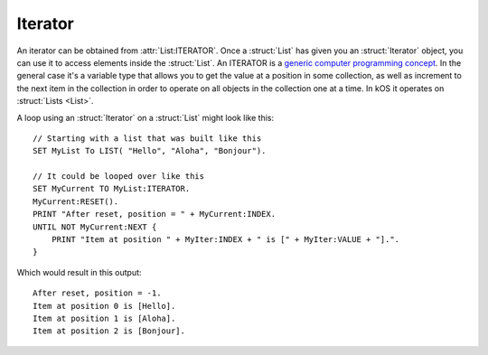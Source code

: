 .. _iterator:

Iterator
========

An iterator can be obtained from :attr:`List:ITERATOR`. Once a :struct:`List` has given you an :struct:`Iterator` object, you can use it to access elements inside the :struct:`List`. An ITERATOR is a `generic computer programming concept <http://en.wikipedia.org/wiki/Iterator>`__. In the general case it's a variable type that allows you to get the value at a position in some collection, as well as increment to the next item in the collection in order to operate on all objects in the collection one at a time. In kOS it operates on :struct:`Lists <List>`.

A loop using an :struct:`Iterator` on a :struct:`List` might look like this::

    // Starting with a list that was built like this
    SET MyList To LIST( "Hello", "Aloha", "Bonjour").

    // It could be looped over like this
    SET MyCurrent TO MyList:ITERATOR.
    MyCurrent:RESET().
    PRINT "After reset, position = " + MyCurrent:INDEX.
    UNTIL NOT MyCurrent:NEXT {
        PRINT "Item at position " + MyIter:INDEX + " is [" + MyIter:VALUE + "].".
    }

.. hightlight:: none

Which would result in this output::

    After reset, position = -1.
    Item at position 0 is [Hello].
    Item at position 1 is [Aloha].
    Item at position 2 is [Bonjour].

.. highlight:: kerboscript

.. structure:: Iterator

    .. list-table:: Members
        :header-rows: 1
        :widths: 2 1 4

        * - Suffix
          - Type
          - Description


        * - :meth:`RESET`
          -
          - Rewind to the just before the beginning
        * - :meth:`NEXT`
          - boolean
          - Move iterator to the next item
        * - :attr:`ATEND`
          - boolean
          - Check if iterator is at the end of the list
        * - :attr:`INDEX`
          - integer
          - Current index starting from zero
        * - :attr:`VALUE`
          - varies
          - The object currently being pointed to


.. method:: Iterator:RESET

    Call this to rewind the iterator to just before the beginning of the list. After a call to :meth:`Iterator:RESET`, the iterator must be moved with :meth:`Iterator:NEXT` before it gets to the first value in the list.

.. method:: Iterator:NEXT

    :returns: boolean

    Call this to move the iterator to the next item in the list. Returns true if there is such an item, or false if no such item exists because it's already at the end of the list.

.. attribute:: Iterator:ATEND

    :access: Get only
    :type: boolean

    Returns true if the iterator is at the end of the list and therefore cannot be "NEXTed", false otherwise.

.. attribute:: Iterator:INDEX

    :access: Get only
    :type: integer

    Returns the numerical index of how far you are into the list, starting the counting at 0 for the first item in the list. The last item in the list is numbered N-1, where N is the number of items in the list.

    .. note::

        If you have just used :meth:`Iterator:RESET` or have just created the ITERATOR, then the value of :attr:`Iterator:INDEX` is -1. It only becomes 0 after the first call to :meth:`Iterator:NEXT`.

.. attribute:: Iterator:VALUE

    :access: Get only
    :type: varies

    Returns the thing stored at the current position in the list.
